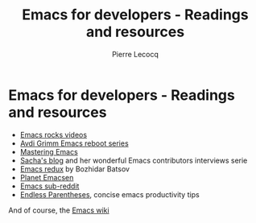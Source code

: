 #+TITLE: Emacs for developers - Readings and resources
#+AUTHOR: Pierre Lecocq
#+DESCRIPTION: Learn using Emacs as a developer
#+KEYWORDS: emacs, developer
#+STARTUP: showall

* Emacs for developers - Readings and resources

- [[http://emacsrocks.com/][Emacs rocks videos]]
- [[http://devblog.avdi.org/category/emacs-reboot/][Avdi Grimm Emacs reboot series]]
- [[http://www.masteringemacs.org/][Mastering Emacs]]
- [[http://sachachua.com/blog/category/geek/emacs/][Sacha's blog]] and her wonderful Emacs contributors interviews serie
- [[http://emacsredux.com][Emacs redux]] by Bozhidar Batsov
- [[http://planet.emacsen.org/][Planet Emacsen]]
- [[http://reddit.com/r/emacs][Emacs sub-reddit]]
- [[http://endlessparentheses.com/][Endless Parentheses]], concise emacs productivity tips

And of course, the [[http://www.emacswiki.org/][Emacs wiki]]
